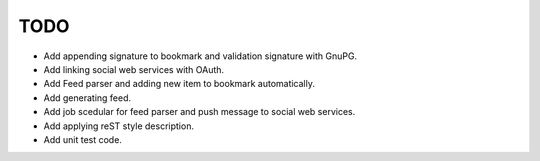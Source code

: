 TODO
----

* Add appending signature to bookmark and validation signature with GnuPG.
* Add linking social web services with OAuth.
* Add Feed parser and adding new item to bookmark automatically.
* Add generating feed.
* Add job scedular for feed parser and push message to social web services.
* Add applying reST style description.
* Add unit test code.

